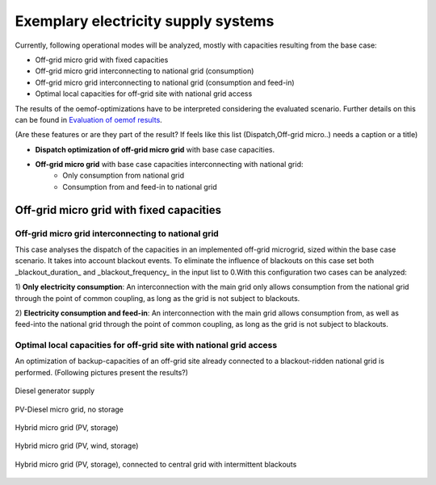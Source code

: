 ==========================================
Exemplary electricity supply systems
==========================================

Currently, following operational modes will be analyzed, mostly with capacities resulting from the base case:

* Off-grid micro grid with fixed capacities
* Off-grid micro grid interconnecting to national grid (consumption)
* Off-grid micro grid interconnecting to national grid (consumption and feed-in)
* Optimal local capacities for off-grid site with national grid access

The results of the oemof-optimizations have to be interpreted considering the evaluated scenario. Further details on this can be found in `Evaluation of oemof results <https://offgridders.readthedocs.io/en/latest/Evaluation.html>`_.

(Are these features or are they part of the result? If feels like this list (Dispatch,Off-grid micro..) needs a caption or a title)\

* **Dispatch optimization of off-grid micro grid** with base case capacities.
* **Off-grid micro grid** with base case capacities interconnecting with national grid:
    * Only consumption from national grid
    * Consumption from and feed-in to national grid

##########################################
Off-grid micro grid with fixed capacities
##########################################


Off-grid micro grid interconnecting to national grid
-----------------------------------------------------
This case analyses the dispatch of the capacities in an implemented off-grid microgrid, sized within the base case scenario. It takes into account blackout events. To eliminate the influence of blackouts on this case set both _blackout_duration_ and _blackout_frequency_ in the input list to 0.With this configuration two cases can be analyzed:

1) **Only electricity consumption**:
An interconnection with the main grid only allows consumption from the national grid through the point of common coupling, as long as the grid is not subject to blackouts.

2) **Electricity consumption and feed-in**:
An interconnection with the main grid allows consumption from, as well as feed-into the national grid through the point of common coupling, as long as the grid is not subject to blackouts.

Optimal local capacities for off-grid site with national grid access
---------------------------------------------------------------------
An optimization of backup-capacities of an off-grid site already connected to a blackout-ridden national grid is performed. (Following pictures present the results?)

.. figure:: ../pictures/diesel_mg_4days.png
    :width: 5000px
    :align: center
    :height: 280px
    :alt: alternate text
    :figclass: align-center

    Diesel generator supply

.. figure:: ../pictures/pv-diesel-mg_4days.png
    :width: 5000px
    :align: center
    :height: 300px
    :alt: alternate text
    :figclass: align-center

    PV-Diesel micro grid, no storage

.. figure:: ../pictures/pv-diesel-storage-mg_4days.png
    :width: 5000px
    :align: center
    :height: 380px
    :alt: alternate text
    :figclass: align-center

    Hybrid micro grid (PV, storage)

.. figure:: ../pictures/pv-wind-storage-diesel-mg_4days.png
    :width: 5000px
    :align: center
    :height: 390px
    :alt: alternate text
    :figclass: align-center

    Hybrid micro grid (PV, wind, storage)

.. figure:: ../pictures/ongrid_mg_cons_4days.png
    :width: 5000px
    :align: center
    :height: 300px
    :alt: alternate text
    :figclass: align-center

    Hybrid micro grid (PV, storage), connected to central grid with intermittent blackouts